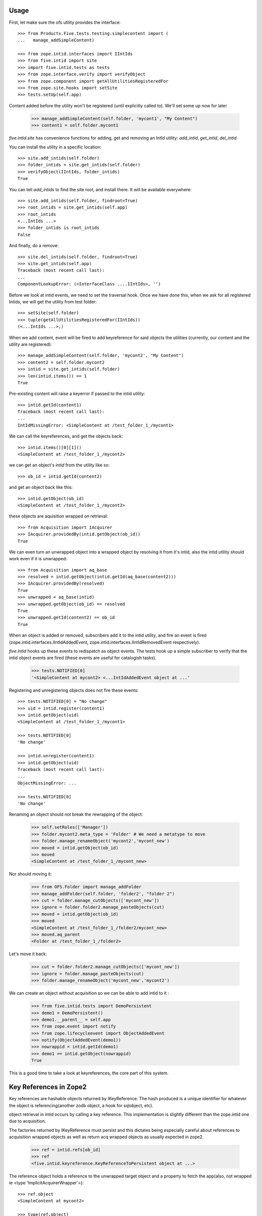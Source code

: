 Usage
=====

First, let make sure the ofs utility provides the interface::

    >>> from Products.Five.tests.testing.simplecontent import (
    ...   manage_addSimpleContent)

    >>> from zope.intid.interfaces import IIntIds
    >>> from five.intid import site
    >>> import five.intid.tests as tests
    >>> from zope.interface.verify import verifyObject
    >>> from zope.component import getAllUtilitiesRegisteredFor
    >>> from zope.site.hooks import setSite
    >>> tests.setUp(self.app)


Content added before the utility won't be registered (until explicitly
called to). We'll set some up now for later

    >>> manage_addSimpleContent(self.folder, 'mycont1', "My Content")
    >>> content1 = self.folder.mycont1

`five.intid.site` has convenience functions for adding, get and
removing an IntId utility: `add_intid`, `get_intid`, `del_intid`.

You can install the utility in a specific location::

    >>> site.add_intids(self.folder)
    >>> folder_intids = site.get_intids(self.folder)
    >>> verifyObject(IIntIds, folder_intids)
    True

You can tell `add_intids` to find the site root, and install there.
It will be available everywhere::

    >>> site.add_intids(self.folder, findroot=True)
    >>> root_intids = site.get_intids(self.app)
    >>> root_intids
    <...IntIds ...>
    >>> folder_intids is root_intids
    False

And finally, do a remove::

    >>> site.del_intids(self.folder, findroot=True)
    >>> site.get_intids(self.app)
    Traceback (most recent call last):
    ...
    ComponentLookupError: (<InterfaceClass ....IIntIds>, '')

Before we look at intid events, we need to set the traversal
hook. Once we have done this, when we ask for all registered Intids,
we will get the utility from test folder::

    >>> setSite(self.folder)
    >>> tuple(getAllUtilitiesRegisteredFor(IIntIds))
    (<...IntIds ...>,)


When we add content, event will be fired to add keyreference for said
objects the utilities (currently, our content and the utility are
registered)::

    >>> manage_addSimpleContent(self.folder, 'mycont2', "My Content")
    >>> content2 = self.folder.mycont2
    >>> intid = site.get_intids(self.folder)
    >>> len(intid.items()) == 1
    True

Pre-existing content will raise a keyerror if passed to the intid
utility::

    >>> intid.getId(content1)
    Traceback (most recent call last):
    ...
    IntIdMissingError: <SimpleContent at /test_folder_1_/mycont1>

We can call the keyreferences, and get the objects back::

    >>> intid.items()[0][1]()
    <SimpleContent at /test_folder_1_/mycont2>

we can get an object's `intid` from the utility like so::

    >>> ob_id = intid.getId(content2)

and get an object back like this::

    >>> intid.getObject(ob_id)
    <SimpleContent at /test_folder_1_/mycont2>

these objects are aquisition wrapped on retrieval::

    >>> from Acquisition import IAcquirer
    >>> IAcquirer.providedBy(intid.getObject(ob_id))
    True


We can even turn an unwrapped object into a wrapped object by
resolving it from it's intid, also the intid utility should work
even if it is unwrapped::

    >>> from Acquisition import aq_base
    >>> resolved = intid.getObject(intid.getId(aq_base(content2)))
    >>> IAcquirer.providedBy(resolved)
    True
    >>> unwrapped = aq_base(intid)
    >>> unwrapped.getObject(ob_id) == resolved
    True
    >>> unwrapped.getId(content2) == ob_id
    True

When an object is added or removed, subscribers add it to the intid
utility, and fire an event is fired
(zope.intid.interfaces.IIntIdAddedEvent,
zope.intid.interfaces.IIntIdRemovedEvent respectively).

`five.intid` hooks up these events to redispatch as object events. The
tests hook up a simple subscriber to verify that the intid object
events are fired (these events are useful for catalogish tasks).

    >>> tests.NOTIFIED[0]
    '<SimpleContent at mycont2> <...IntIdAddedEvent object at ...'

Registering and unregistering objects does not fire these events::

    >>> tests.NOTIFIED[0] = "No change"
    >>> uid = intid.register(content1)
    >>> intid.getObject(uid)
    <SimpleContent at /test_folder_1_/mycont1>

    >>> tests.NOTIFIED[0]
    'No change'

    >>> intid.unregister(content1)
    >>> intid.getObject(uid)
    Traceback (most recent call last):
    ...
    ObjectMissingError: ...

    >>> tests.NOTIFIED[0]
    'No change'

Renaming an object should not break the rewrapping of the object:

    >>> self.setRoles(['Manager'])
    >>> folder.mycont2.meta_type = 'Folder' # We need a metatype to move
    >>> folder.manage_renameObject('mycont2','mycont_new')
    >>> moved = intid.getObject(ob_id)
    >>> moved
    <SimpleContent at /test_folder_1_/mycont_new>

Nor should moving it:

    >>> from OFS.Folder import manage_addFolder
    >>> manage_addFolder(self.folder, 'folder2', "folder 2")
    >>> cut = folder.manage_cutObjects(['mycont_new'])
    >>> ignore = folder.folder2.manage_pasteObjects(cut)
    >>> moved = intid.getObject(ob_id)
    >>> moved
    <SimpleContent at /test_folder_1_/folder2/mycont_new>
    >>> moved.aq_parent
    <Folder at /test_folder_1_/folder2>

Let's move it back:

    >>> cut = folder.folder2.manage_cutObjects(['mycont_new'])
    >>> ignore = folder.manage_pasteObjects(cut)
    >>> folder.manage_renameObject('mycont_new','mycont2')

We can create an object without acquisition so we can be able to
add intid to it :

    >>> from five.intid.tests import DemoPersistent
    >>> demo1 = DemoPersistent()
    >>> demo1.__parent__ = self.app
    >>> from zope.event import notify
    >>> from zope.lifecycleevent import ObjectAddedEvent
    >>> notify(ObjectAddedEvent(demo1))
    >>> nowrappid = intid.getId(demo1)
    >>> demo1 == intid.getObject(nowrappid)
    True

This is a good time to take a look at keyreferences, the core part of
this system.


Key References in Zope2
=======================

Key references are hashable objects returned by IKeyReference.  The
hash produced is a unique identifier for whatever the object is
referencing(another zodb object, a hook for sqlobject, etc).

object retrieval in intid occurs by calling a key reference. This
implementation is slightly different than the zope.intid one due to
acquisition.

The factories returned by IKeyReference must persist and this dictates
being especially careful about references to acquisition wrapped
objects as well as return acq wrapped objects as usually expected in
zope2.

    >>> ref = intid.refs[ob_id]
    >>> ref
    <five.intid.keyreference.KeyReferenceToPersistent object at ...>

The reference object holds a reference to the unwrapped target object
and a property to fetch the app(also, not wrapped ie <type 'ImplicitAcquirerWrapper'>)::

    >>> ref.object
    <SimpleContent at mycont2>

    >>> type(ref.object)
    <class 'Products.Five.tests.testing.simplecontent.SimpleContent'>

    >>> ref.root
    <Application at >

Calling the reference object (or the property wrapped_object) will
return an acquisition object wrapped object (wrapped as it was
created)::

    >>> ref.wrapped_object == ref()
    True

    >>> ref()
    <SimpleContent at /test_folder_1_/mycont2>

    >>> IAcquirer.providedBy(ref())
    True



The resolution mechanism tries its best to end up with the current
request at the end of the acquisition chain, just as it would be
under normal circumstances::

    >>> ref.wrapped_object.aq_chain[-1]
    <ZPublisher.BaseRequest.RequestContainer object at ...>


The hash calculation is a combination of the database name and the
object's persistent object id(oid)::

    >>> ref.dbname
    'unnamed'

    >>> hash((ref.dbname, ref.object._p_oid)) == hash(ref)
    True

    >>> tests.tearDown()

Acquisition Loops
=================

five.intid detects loops in acquisition chains in both aq_parent and
__parent__.

Setup a loop::

    >>> import Acquisition
    >>> class Acq(Acquisition.Acquirer): pass
    >>> foo = Acq()
    >>> foo.bar = Acq()
    >>> foo.__parent__ = foo.bar

Looking for the root on an object with an acquisition loop will raise
an error::

    >>> from five.intid import site
    >>> site.get_root(foo.bar)
    Traceback (most recent call last):
    ...
    AttributeError: __parent__ loop found

Looking for the connection on an object with an acquisition loop will
simply return None::

    >>> from five.intid import keyreference
    >>> keyreference.connectionOfPersistent(foo.bar)

Unreferenceable
===============

Some objects implement IPersistent but are never actually persisted, or
contain references to such objects. Specifically, CMFCore directory views
contain FSObjects that are never persisted, and DirectoryViewSurrogates
that contain references to such objects. Because FSObjects are never actually
persisted, five.intid's assumption that it can add a

For such objects, the unreferenceable module provides no-op subcribers and
adapters to omit such objects from five.intid handling.

    >>> from zope import interface, component
    >>> from five.intid import unreferenceable

    >>> from Products.CMFCore import FSPythonScript
    >>> foo = FSPythonScript.FSPythonScript('foo', __file__)
    >>> self.app._setObject('foo', foo)
    'foo'

    >>> keyref = unreferenceable.KeyReferenceNever(self.app.foo)
    Traceback (most recent call last):
    ...
    NotYet
    >>> foo in self.app._p_jar._registered_objects
    False

Objects with no id
==================

It is possible to attempt to get a key reference for an object that has not
yet been properly added to a container, but would otherwise have a path.
In this case, we raise the NotYet exception to let the calling code defer
as necessary, since the key reference would otherwise resolve the wrong
object (the parent, to be precise) from an incorrect path.

    >>> from zope.keyreference.interfaces import IKeyReference
    >>> from five.intid.keyreference import KeyReferenceToPersistent
    >>> from zope.component import provideAdapter
    >>> provideAdapter(KeyReferenceToPersistent)

    >>> from OFS.SimpleItem import SimpleItem
    >>> item = SimpleItem('').__of__(self.folder)
    >>> '/'.join(item.getPhysicalPath())
    '/test_folder_1_/'

    >>> IKeyReference(item)
    Traceback (most recent call last):
    ...
    NotYet: <SimpleItem at >


If the object is placed in a circular containment, IKeyReference(object) should
not be able to adapt, letting the calling code defer as neccesary.
Also any object access is defeated and raises a RuntimeError.

This case happend when having a Plone4 site five.intid enabled
(five.intid.site.add_intids(site)) and trying to add a portlet via
@@manage-portlets. plone.portlet.static.static.Assignment seems to have a
circular path at some time.

Creating items whith a circular containment
    >>> item_b = SimpleItem().__of__(self.folder)
    >>> item_b.id = "b"
    >>> item_c = SimpleItem().__of__(item_b)
    >>> item_c.id = "c"
    >>> item_b.__parent__ = item_c

    >>> assert item_b.__parent__.__parent__ == item_b

    >>> item_b.id
    Traceback (most recent call last):
    ...
    RuntimeError: Recursion detected in acquisition wrapper

    >>> IKeyReference(item_c)
    Traceback (most recent call last):
    ...
    TypeError: ('Could not adapt', <SimpleItem at c>,
    <InterfaceClass zope.keyreference.interfaces.IKeyReference>)

